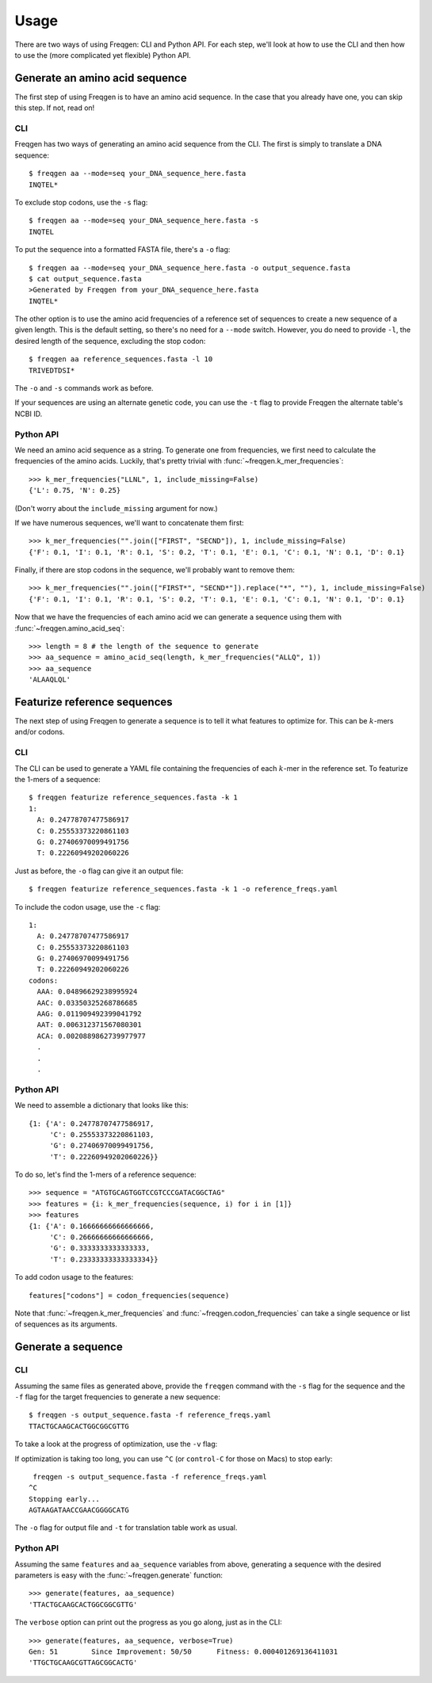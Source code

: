 Usage
=====

There are two ways of using Freqgen: CLI and Python API. For each step, we'll
look at how to use the CLI and then how to use the (more complicated yet
flexible) Python API.

Generate an amino acid sequence
-------------------------------

The first step of using Freqgen is to have an amino acid sequence. In the case
that you already have one, you can skip this step. If not, read on!

CLI
~~~

Freqgen has two ways of generating an amino acid sequence from the CLI. The
first is simply to translate a DNA sequence::

    $ freqgen aa --mode=seq your_DNA_sequence_here.fasta
    INQTEL*

To exclude stop codons, use the ``-s`` flag::

    $ freqgen aa --mode=seq your_DNA_sequence_here.fasta -s
    INQTEL

To put the sequence into a formatted FASTA file, there's a ``-o`` flag::

    $ freqgen aa --mode=seq your_DNA_sequence_here.fasta -o output_sequence.fasta
    $ cat output_sequence.fasta
    >Generated by Freqgen from your_DNA_sequence_here.fasta
    INQTEL*

The other option is to use the amino acid frequencies of a reference set of
sequences to create a new sequence of a given length. This is the default
setting, so there's no need for a ``--mode`` switch. However, you do need to
provide ``-l``, the desired length of the sequence, excluding the stop codon::

    $ freqgen aa reference_sequences.fasta -l 10
    TRIVEDTDSI*

The ``-o`` and ``-s`` commands work as before.

If your sequences are using an alternate genetic code, you can use the ``-t``
flag to provide Freqgen the alternate table's NCBI ID.

Python API
~~~~~~~~~~

We need an amino acid sequence as a string. To generate one from frequencies, we
first need to calculate the frequencies of the amino acids. Luckily, that's
pretty trivial with :func:`~freqgen.k_mer_frequencies`::

    >>> k_mer_frequencies("LLNL", 1, include_missing=False)
    {'L': 0.75, 'N': 0.25}

(Don't worry about the ``include_missing`` argument for now.)

If we have numerous sequences, we'll want to concatenate them first::

    >>> k_mer_frequencies("".join(["FIRST", "SECND"]), 1, include_missing=False)
    {'F': 0.1, 'I': 0.1, 'R': 0.1, 'S': 0.2, 'T': 0.1, 'E': 0.1, 'C': 0.1, 'N': 0.1, 'D': 0.1}

Finally, if there are stop codons in the sequence, we'll probably want to remove them::

    >>> k_mer_frequencies("".join(["FIRST*", "SECND*"]).replace("*", ""), 1, include_missing=False)
    {'F': 0.1, 'I': 0.1, 'R': 0.1, 'S': 0.2, 'T': 0.1, 'E': 0.1, 'C': 0.1, 'N': 0.1, 'D': 0.1}

Now that we have the frequencies of each amino acid we can generate a sequence
using them with :func:`~freqgen.amino_acid_seq`::

    >>> length = 8 # the length of the sequence to generate
    >>> aa_sequence = amino_acid_seq(length, k_mer_frequencies("ALLQ", 1))
    >>> aa_sequence
    'ALAAQLQL'

Featurize reference sequences
-----------------------------

The next step of using Freqgen to generate a sequence is to tell it what
features to optimize for. This can be :math:`k`-mers and/or codons.

CLI
~~~

The CLI can be used to generate a YAML file containing the frequencies of each
:math:`k`-mer in the reference set. To featurize the 1-mers of a sequence::

    $ freqgen featurize reference_sequences.fasta -k 1
    1:
      A: 0.24778707477586917
      C: 0.25553373220861103
      G: 0.27406970099491756
      T: 0.22260949202060226

Just as before, the ``-o`` flag can give it an output file::

    $ freqgen featurize reference_sequences.fasta -k 1 -o reference_freqs.yaml

To include the codon usage, use the ``-c`` flag::

    1:
      A: 0.24778707477586917
      C: 0.25553373220861103
      G: 0.27406970099491756
      T: 0.22260949202060226
    codons:
      AAA: 0.04896629238995924
      AAC: 0.03350325268786685
      AAG: 0.011909492399041792
      AAT: 0.006312371567080301
      ACA: 0.0020889862739977977
      .
      .
      .

Python API
~~~~~~~~~~

We need to assemble a dictionary that looks like this::

    {1: {'A': 0.24778707477586917,
         'C': 0.25553373220861103,
         'G': 0.27406970099491756,
         'T': 0.22260949202060226}}

To do so, let's find the 1-mers of a reference sequence::

    >>> sequence = "ATGTGCAGTGGTCCGTCCCGATACGGCTAG"
    >>> features = {i: k_mer_frequencies(sequence, i) for i in [1]}
    >>> features
    {1: {'A': 0.16666666666666666,
         'C': 0.26666666666666666,
         'G': 0.3333333333333333,
         'T': 0.23333333333333334}}

To add codon usage to the features::

    features["codons"] = codon_frequencies(sequence)

Note that :func:`~freqgen.k_mer_frequencies` and
:func:`~freqgen.codon_frequencies` can take a single sequence or list of
sequences as its arguments.

Generate a sequence
-------------------

CLI
~~~

Assuming the same files as generated above, provide the ``freqgen`` command with
the ``-s`` flag for the sequence and the ``-f`` flag for the target frequencies
to generate a new sequence::

    $ freqgen -s output_sequence.fasta -f reference_freqs.yaml
    TTACTGCAAGCACTGGCGGCGTTG

To take a look at the progress of optimization, use the ``-v`` flag:

.. image :: _static/verbose.gif

If optimization is taking too long, you can use ``^C`` (or ``control-C`` for
those on Macs) to stop early::

     freqgen -s output_sequence.fasta -f reference_freqs.yaml
    ^C
    Stopping early...
    AGTAAGATAACCGAACGGGGCATG

The ``-o`` flag for output file and ``-t`` for translation table work as usual.

Python API
~~~~~~~~~~

Assuming the same ``features`` and ``aa_sequence`` variables from above,
generating a sequence with the desired parameters is easy with the
:func:`~freqgen.generate` function::

    >>> generate(features, aa_sequence)
    'TTACTGCAAGCACTGGCGGCGTTG'

The ``verbose`` option can print out the progress as you go along, just as in
the CLI::

    >>> generate(features, aa_sequence, verbose=True)
    Gen: 51        Since Improvement: 50/50      Fitness: 0.000401269136411031
    'TTGCTGCAAGCGTTAGCGGCACTG'
